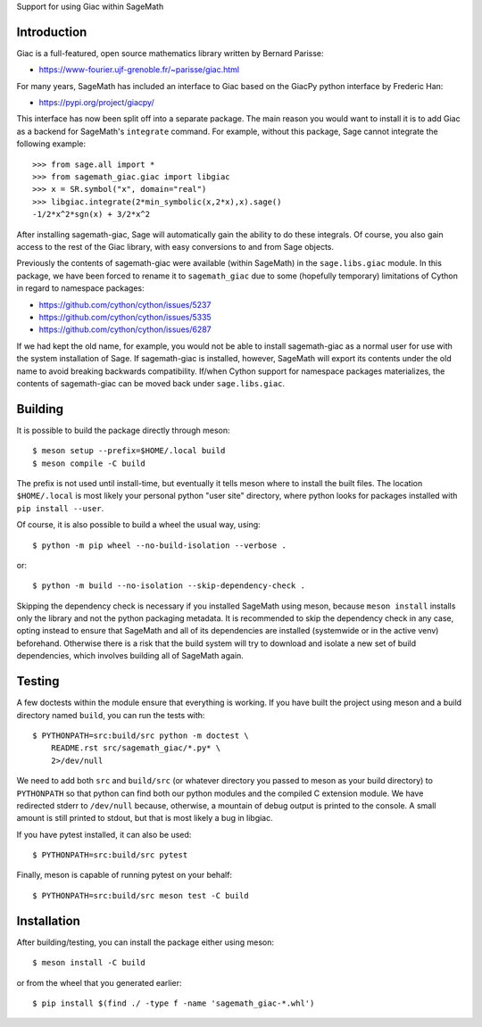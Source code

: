 Support for using Giac within SageMath

Introduction
============

Giac is a full-featured, open source mathematics library written by
Bernard Parisse:

* https://www-fourier.ujf-grenoble.fr/~parisse/giac.html

For many years, SageMath has included an interface to Giac based on
the GiacPy python interface by Frederic Han:

* https://pypi.org/project/giacpy/

This interface has now been split off into a separate package. The
main reason you would want to install it is to add Giac as a backend
for SageMath's ``integrate`` command. For example, without this
package, Sage cannot integrate the following example::

    >>> from sage.all import *
    >>> from sagemath_giac.giac import libgiac
    >>> x = SR.symbol("x", domain="real")
    >>> libgiac.integrate(2*min_symbolic(x,2*x),x).sage()
    -1/2*x^2*sgn(x) + 3/2*x^2

After installing sagemath-giac, Sage will automatically gain the
ability to do these integrals. Of course, you also gain access to the
rest of the Giac library, with easy conversions to and from Sage
objects.

Previously the contents of sagemath-giac were available (within
SageMath) in the ``sage.libs.giac`` module. In this package, we have
been forced to rename it to ``sagemath_giac`` due to some (hopefully
temporary) limitations of Cython in regard to namespace packages:

* https://github.com/cython/cython/issues/5237
* https://github.com/cython/cython/issues/5335
* https://github.com/cython/cython/issues/6287

If we had kept the old name, for example, you would not be able to
install sagemath-giac as a normal user for use with the system
installation of Sage. If sagemath-giac is installed, however, SageMath
will export its contents under the old name to avoid breaking
backwards compatibility. If/when Cython support for namespace packages
materializes, the contents of sagemath-giac can be moved back under
``sage.libs.giac``.

Building
========

It is possible to build the package directly through meson::

    $ meson setup --prefix=$HOME/.local build
    $ meson compile -C build

The prefix is not used until install-time, but eventually it tells
meson where to install the built files. The location ``$HOME/.local``
is most likely your personal python "user site" directory, where
python looks for packages installed with ``pip install --user``.

Of course, it is also possible to build a wheel the usual way, using::

    $ python -m pip wheel --no-build-isolation --verbose .

or::

    $ python -m build --no-isolation --skip-dependency-check .

Skipping the dependency check is necessary if you installed SageMath
using meson, because ``meson install`` installs only the library and
not the python packaging metadata. It is recommended to skip the
dependency check in any case, opting instead to ensure that SageMath
and all of its dependencies are installed (systemwide or in the active
venv) beforehand. Otherwise there is a risk that the build system will
try to download and isolate a new set of build dependencies, which
involves building all of SageMath again.

Testing
=======

A few doctests within the module ensure that everything is working. If
you have built the project using meson and a build directory named
``build``, you can run the tests with::

    $ PYTHONPATH=src:build/src python -m doctest \
        README.rst src/sagemath_giac/*.py* \
        2>/dev/null

We need to add both ``src`` and ``build/src`` (or whatever directory
you passed to meson as your build directory) to ``PYTHONPATH`` so that
python can find both our python modules and the compiled C extension
module. We have redirected stderr to ``/dev/null`` because, otherwise,
a mountain of debug output is printed to the console. A small amount
is still printed to stdout, but that is most likely a bug in libgiac.

If you have pytest installed, it can also be used::

    $ PYTHONPATH=src:build/src pytest

Finally, meson is capable of running pytest on your behalf::

    $ PYTHONPATH=src:build/src meson test -C build

Installation
============

After building/testing, you can install the package either using
meson::

    $ meson install -C build

or from the wheel that you generated earlier::

    $ pip install $(find ./ -type f -name 'sagemath_giac-*.whl')

